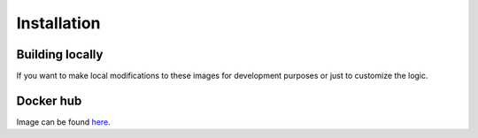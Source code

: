 Installation
===============================================================================


Building locally
-------------------------------------------------------------------------------

If you want to make local modifications to these images for development purposes 
or just to customize the logic.

.. code-block:: bash
   :name: build-src
   :dedent: 4
   :caption: Build docker images from source

       git clone https://github.com/gen2-pool/cardano-node-docker.git
       cd cardano-node-docker
       make all


Docker hub
-------------------------------------------------------------------------------

Image can be found `here <https://hub.docker.com/repository/docker/gen2-pool/cardano-pool-docker>`_.

